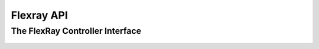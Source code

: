 ===========
Flexray API
===========

The FlexRay Controller Interface
--------------------------------

    .. doxygenclass:: ib::sim::fr::IFrController
       :members:

          
..  FlexRay Data Types
..  --------------------------------
..  
..      .. doxygentypedef:: ib::sim::fr::FrMicroTick
..  
..      .. doxygentypedef:: ib::sim::fr::FrMacroTick
..  
..      .. doxygenenum:: ib::sim::fr::Channel
..  
..      .. doxygenenum:: ib::sim::fr::ClockPeriod
..  
..      .. doxygenstruct:: ib::sim::fr::ClusterParameters
..         :members:
..  
..      .. doxygenstruct:: ib::sim::fr::NodeParameters
..         :members:
..  
..      .. doxygenenum:: ib::sim::fr::TransmissionMode
..  
..      .. doxygenstruct:: ib::sim::fr::TxBufferConfig
..         :members:
..  
..      .. doxygenstruct:: ib::sim::fr::ControllerConfig
..         :members:
..  
..      .. doxygenstruct:: ib::sim::fr::TxBufferUpdate
..         :members:
..  
..      .. doxygenstruct:: ib::sim::fr::Header
..         :members:
..  
..      .. doxygenstruct:: ib::sim::fr::Frame
..         :members:
..  
..      .. doxygenstruct:: ib::sim::fr::FrMessage
..         :members:
..  
..      .. doxygenstruct:: ib::sim::fr::FrMessageAck
..         :members:
..  
..      .. doxygenenum:: ib::sim::fr::SymbolPattern
..  
..      .. doxygenstruct:: ib::sim::fr::FrSymbol
..         :members:
..  
..      .. doxygenstruct:: ib::sim::fr::CycleStart
..         :members:
..  
..      .. doxygenenum:: ib::sim::fr::PocState
..  
..      .. doxygenstruct:: ib::sim::fr::ControllerStatus
..         :members:
..  
